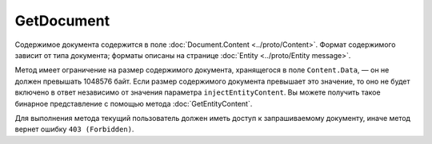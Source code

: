 GetDocument
===========

.. http:get:: /V3/GetDocument

	:queryparam boxId: идентификатор :doc:`ящика <../entities/box>` организации.
	:queryparam messageId: идентификатор сообщения, содержащего искомый документ.
	:queryparam entityId: идентификатор сущности типа ``LetterAttachment`` внутри сообщения ``messageId``, представляющей искомый документ.
	:queryparam injectEntityContent: параметр, указывающий нужно ли возвращать содержимое документа. Если имеет значение ``true``, то содержимое документа будет добавлено в поле ответа ``Content.Data``. Необязательный параметр, по умолчанию равен ``true``.
	
	:requestheader Authorization: данные, необходимые для :doc:`авторизации <../Authorization>`.
	
	:statuscode 200: операция успешно завершена.
	:statuscode 400: данные в запросе имеют неверный формат или отсутствуют обязательные параметры.
	:statuscode 401: в запросе отсутствует HTTP-заголовок ``Authorization`` или в этом заголовке содержатся некорректные авторизационные данные.
	:statuscode 402: у организации с указанным идентификатором ``boxId`` закончилась подписка на API.
	:statuscode 403: доступ к ящику с предоставленным авторизационным токеном запрещен.
	:statuscode 404: в указанном ящике не найдено сообщение с идентификатором ``messageId`` или в указанном сообщении нет сущности типа ``LetterAttachment`` с идентификатором ``entityId``.
	:statuscode 405: используется неподходящий HTTP-метод.
	:statuscode 500: при обработке запроса возникла непредвиденная ошибка.
	
	:response Body: Тело ответа содержит информацию о документе ``entityId`` из сообщения ``messageId`` в ящике ``boxId``, представленную структурой :doc:`../proto/Document`.

Содержимое документа содержится в поле :doc:`Document.Content <../proto/Content>`. Формат содержимого зависит от типа документа; форматы описаны на странице :doc:`Entity <../proto/Entity message>`.

Метод имеет ограничение на размер содержимого документа, хранящегося в поле ``Content.Data``, — он не должен превышать 1048576 байт. Если размер содержимого документа превышает это значение, то оно не будет включено в ответ независимо от значения параметра ``injectEntityContent``. Вы можете получить такое бинарное представление с помощью метода :doc:`GetEntityContent`.

Для выполнения метода текущий пользователь должен иметь доступ к запрашиваемому документу, иначе метод вернет ошибку ``403 (Forbidden)``.